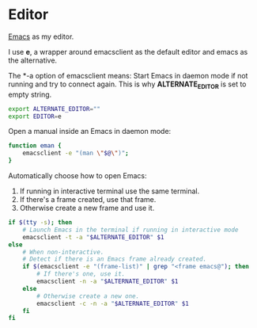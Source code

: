 * Editor
[[https://www.gnu.org/software/emacs/][Emacs]] as my editor.

I use *e*, a wrapper around emacsclient as the default editor and
emacs as the alternative.

The *-a \quote\quote* option of emacsclient means: Start Emacs in
daemon mode if not running and try to connect again. This is why
*ALTERNATE_EDITOR* is set to empty string.

#+BEGIN_SRC sh :tangle ~/.zshrc
  export ALTERNATE_EDITOR=""
  export EDITOR=e
#+END_SRC

Open a manual inside an Emacs in daemon mode:
#+BEGIN_SRC sh :tangle ~/.zshrc
  function eman {
      emacsclient -e "(man \"$@\")";
  }
#+END_SRC

Automatically choose how to open Emacs:
1. If running in interactive terminal use the same terminal.
2. If there's a frame created, use that frame.
3. Otherwise create a new frame and use it. 
#+BEGIN_SRC sh :shebang #!/bin/bash :tangle ~/.local/bin/e
  if $(tty -s); then
      # Launch Emacs in the terminal if running in interactive mode
      emacsclient -t -a "$ALTERNATE_EDITOR" $1
  else
      # When non-interactive.
      # Detect if there is an Emacs frame already created.
      if $(emacsclient -e "(frame-list)" | grep "<frame emacs@"); then
          # If there's one, use it.
          emacsclient -n -a "$ALTERNATE_EDITOR" $1
      else
          # Otherwise create a new one.
          emacsclient -c -n -a "$ALTERNATE_EDITOR" $1
      fi
  fi
#+END_SRC
